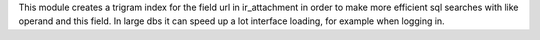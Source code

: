 This module creates a trigram index for the field url in ir_attachment in order to make
more efficient sql searches with like operand and this field.
In large dbs it can speed up a lot interface loading, for example when logging in.
